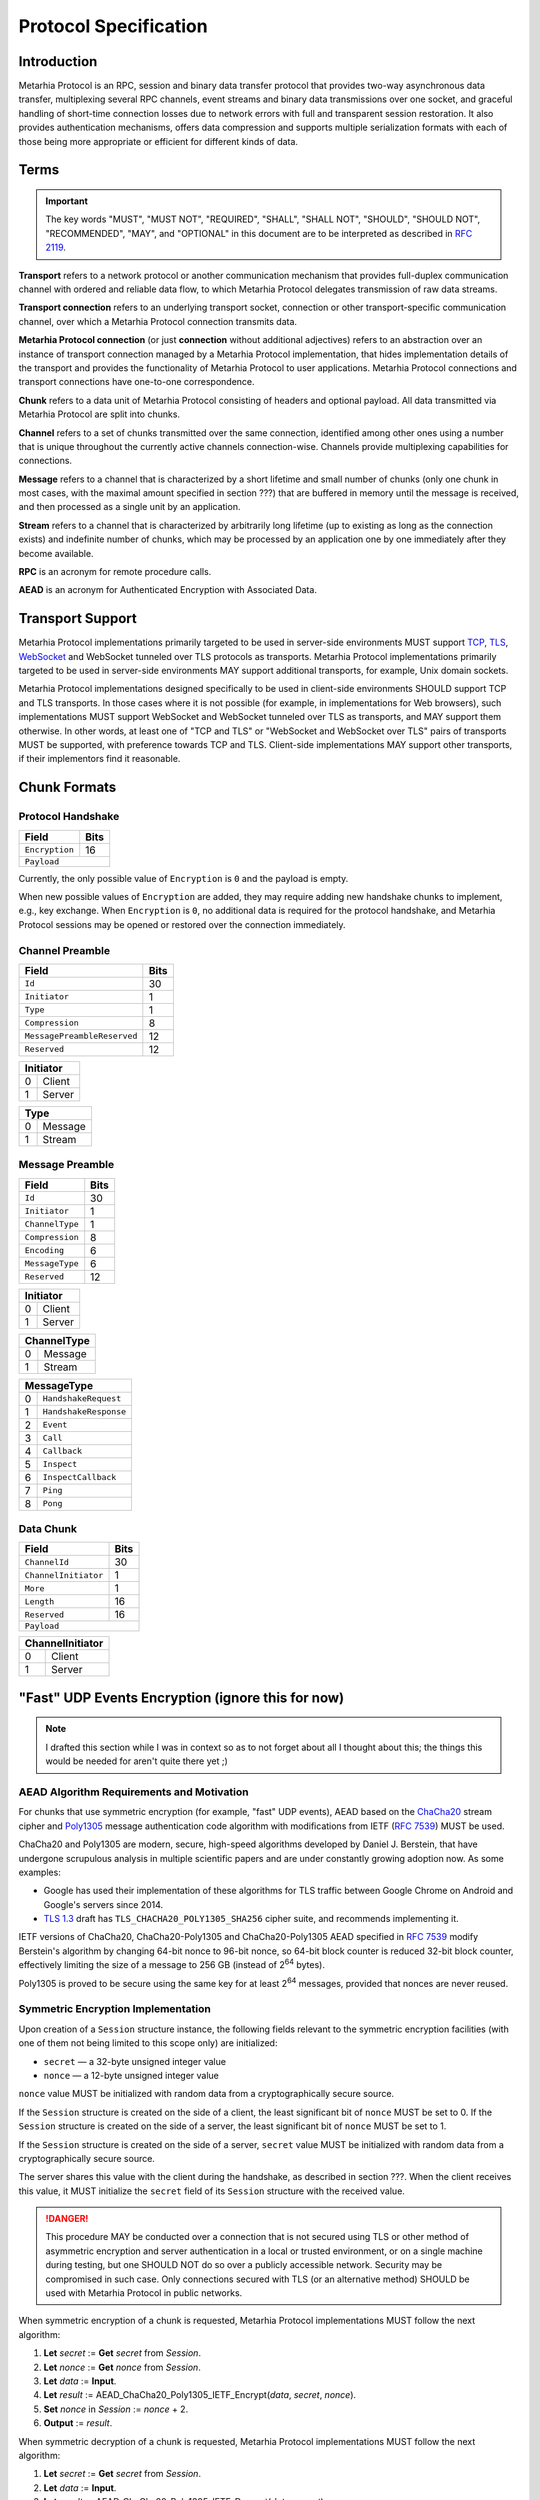 Protocol Specification
======================

.. |MHP| replace:: Metarhia Protocol

Introduction
------------

|MHP| is an RPC, session and binary data transfer protocol that provides
two-way asynchronous data transfer, multiplexing several RPC channels, event
streams and binary data transmissions over one socket, and graceful handling of
short-time connection losses due to network errors with full and transparent
session restoration.  It also provides authentication mechanisms, offers data
compression and supports multiple serialization formats with each of those
being more appropriate or efficient for different kinds of data.

Terms
-----

.. important::

   The key words "MUST", "MUST NOT", "REQUIRED", "SHALL", "SHALL NOT",
   "SHOULD", "SHOULD NOT", "RECOMMENDED", "MAY", and "OPTIONAL" in this
   document are to be interpreted as described in `RFC 2119`_.

**Transport** refers to a network protocol or another communication mechanism
that provides full-duplex communication channel with ordered and reliable data
flow, to which |MHP| delegates transmission of raw data streams.

**Transport connection** refers to an underlying transport socket, connection
or other transport-specific communication channel, over which a |MHP|
connection transmits data.

**Metarhia Protocol connection** (or just **connection** without additional
adjectives) refers to an abstraction over an instance of transport connection
managed by a |MHP| implementation, that hides implementation details of the
transport and provides the functionality of |MHP| to user applications.  |MHP|
connections and transport connections have one-to-one correspondence.

**Chunk** refers to a data unit of |MHP| consisting of headers and optional
payload.  All data transmitted via |MHP| are split into chunks.

**Channel** refers to a set of chunks transmitted over the same connection,
identified among other ones using a number that is unique throughout the
currently active channels connection-wise.  Channels provide multiplexing
capabilities for connections.

**Message** refers to a channel that is characterized by a short lifetime and
small number of chunks (only one chunk in most cases, with the maximal amount
specified in section ???) that are buffered in memory until the message is
received, and then processed as a single unit by an application.

**Stream** refers to a channel that is characterized by arbitrarily long
lifetime (up to existing as long as the connection exists) and indefinite
number of chunks, which may be processed by an application one by one
immediately after they become available.

**RPC** is an acronym for remote procedure calls.

**AEAD** is an acronym for Authenticated Encryption with Associated Data.

.. _RFC 2119: https://tools.ietf.org/html/rfc2119

Transport Support
-----------------

|MHP| implementations primarily targeted to be used in server-side environments
MUST support `TCP`_, `TLS`_, `WebSocket`_ and WebSocket tunneled over TLS
protocols as transports.  |MHP| implementations primarily targeted to be used
in server-side environments MAY support additional transports, for example,
Unix domain sockets.

|MHP| implementations designed specifically to be used in client-side
environments SHOULD support TCP and TLS transports.  In those cases where it is
not possible (for example, in implementations for Web browsers), such
implementations MUST support WebSocket and WebSocket tunneled over TLS as
transports, and MAY support them otherwise.  In other words, at least one of
"TCP and TLS" or "WebSocket and WebSocket over TLS" pairs of transports MUST be
supported, with preference towards TCP and TLS.  Client-side implementations
MAY support other transports, if their implementors find it reasonable.

Chunk Formats
-------------

Protocol Handshake
^^^^^^^^^^^^^^^^^^

+-----------------------------+------+
| Field                       | Bits |
+=============================+======+
| ``Encryption``              | 16   |
+-----------------------------+------+
| ``Payload``                        |
+------------------------------------+

Currently, the only possible value of ``Encryption`` is ``0`` and the payload
is empty.

When new possible values of ``Encryption`` are added, they may require adding
new handshake chunks to implement, e.g., key exchange.  When ``Encryption`` is
``0``, no additional data is required for the protocol handshake, and |MHP|
sessions may be opened or restored over the connection immediately.

Channel Preamble
^^^^^^^^^^^^^^^^

+-----------------------------+------+
| Field                       | Bits |
+=============================+======+
| ``Id``                      | 30   |
+-----------------------------+------+
| ``Initiator``               | 1    |
+-----------------------------+------+
| ``Type``                    | 1    |
+-----------------------------+------+
| ``Compression``             | 8    |
+-----------------------------+------+
| ``MessagePreambleReserved`` | 12   |
+-----------------------------+------+
| ``Reserved``                | 12   |
+-----------------------------+------+

+-------------+
| Initiator   |
+===+=========+
| 0 | Client  |
+---+---------+
| 1 | Server  |
+---+---------+

+-------------+
| Type        |
+===+=========+
| 0 | Message |
+---+---------+
| 1 | Stream  |
+---+---------+

Message Preamble
^^^^^^^^^^^^^^^^

+-----------------------------+------+
| Field                       | Bits |
+=============================+======+
| ``Id``                      | 30   |
+-----------------------------+------+
| ``Initiator``               | 1    |
+-----------------------------+------+
| ``ChannelType``             | 1    |
+-----------------------------+------+
| ``Compression``             | 8    |
+-----------------------------+------+
| ``Encoding``                | 6    |
+-----------------------------+------+
| ``MessageType``             | 6    |
+-----------------------------+------+
| ``Reserved``                | 12   |
+-----------------------------+------+

+-------------+
| Initiator   |
+===+=========+
| 0 | Client  |
+---+---------+
| 1 | Server  |
+---+---------+

+-------------+
| ChannelType |
+===+=========+
| 0 | Message |
+---+---------+
| 1 | Stream  |
+---+---------+

+----+------------------------+
| MessageType                 |
+====+========================+
| 0  | ``HandshakeRequest``   |
+----+------------------------+
| 1  | ``HandshakeResponse``  |
+----+------------------------+
| 2  | ``Event``              |
+----+------------------------+
| 3  | ``Call``               |
+----+------------------------+
| 4  | ``Callback``           |
+----+------------------------+
| 5  | ``Inspect``            |
+----+------------------------+
| 6  | ``InspectCallback``    |
+----+------------------------+
| 7  | ``Ping``               |
+----+------------------------+
| 8  | ``Pong``               |
+----+------------------------+

Data Chunk
^^^^^^^^^^

+-----------------------------+------+
| Field                       | Bits |
+=============================+======+
| ``ChannelId``               | 30   |
+-----------------------------+------+
| ``ChannelInitiator``        | 1    |
+-----------------------------+------+
| ``More``                    | 1    |
+-----------------------------+------+
| ``Length``                  | 16   |
+-----------------------------+------+
| ``Reserved``                | 16   |
+-----------------------------+------+
| ``Payload``                        |
+------------------------------------+

+------------------+
| ChannelInitiator |
+===+==============+
| 0 | Client       |
+---+--------------+
| 1 | Server       |
+---+--------------+

.. _TCP: https://tools.ietf.org/html/rfc793
.. _TLS: https://tools.ietf.org/html/rfc5246
.. _WebSocket: https://tools.ietf.org/html/rfc6455

"Fast" UDP Events Encryption (ignore this for now)
--------------------------------------------------

.. note::

   I drafted this section while I was in context so as to not forget about all
   I thought about this; the things this would be needed for aren't quite there
   yet ;)

AEAD Algorithm Requirements and Motivation
^^^^^^^^^^^^^^^^^^^^^^^^^^^^^^^^^^^^^^^^^^

For chunks that use symmetric encryption (for example, "fast" UDP events), AEAD
based on the `ChaCha20`_ stream cipher and `Poly1305`_ message authentication
code algorithm with modifications from IETF (`RFC 7539`_) MUST be used.

ChaCha20 and Poly1305 are modern, secure, high-speed algorithms developed by
Daniel J. Berstein, that have undergone scrupulous analysis in multiple
scientific papers and are under constantly growing adoption now.  As some
examples:

* Google has used their implementation of these algorithms for TLS traffic
  between Google Chrome on Android and Google's servers since 2014.

* `TLS 1.3`_ draft has ``TLS_CHACHA20_POLY1305_SHA256`` cipher suite, and
  recommends implementing it.

IETF versions of ChaCha20, ChaCha20-Poly1305 and ChaCha20-Poly1305 AEAD
specified in `RFC 7539`_ modify Berstein's algorithm by changing 64-bit nonce
to 96-bit nonce, so 64-bit block counter is reduced 32-bit block counter,
effectively limiting the size of a message to 256 GB (instead of 2\ :sup:`64`
bytes).

Poly1305 is proved to be secure using the same key for at least 2\ :sup:`64`
messages, provided that nonces are never reused.

.. _ChaCha20: https://cr.yp.to/chacha.html
.. _Poly1305: https://cr.yp.to/mac.html
.. _RFC 7539: https://tools.ietf.org/html/rfc7539
.. _TLS 1.3: https://tools.ietf.org/html/draft-ietf-tls-tls13-21

Symmetric Encryption Implementation
^^^^^^^^^^^^^^^^^^^^^^^^^^^^^^^^^^^

Upon creation of a ``Session`` structure instance, the following fields
relevant to the symmetric encryption facilities (with one of them not being
limited to this scope only) are initialized:

- ``secret`` — a 32-byte unsigned integer value
- ``nonce`` — a 12-byte unsigned integer value

``nonce`` value MUST be initialized with random data from a cryptographically
secure source.

If the ``Session`` structure is created on the side of a client, the least
significant bit of ``nonce`` MUST be set to 0.  If the ``Session`` structure is
created on the side of a server, the least significant bit of ``nonce`` MUST be
set to 1.

If the ``Session`` structure is created on the side of a server, ``secret``
value MUST be initialized with random data from a cryptographically secure
source.

The server shares this value with the client during the handshake, as described
in section ???.  When the client receives this value, it MUST initialize the
``secret`` field of its ``Session`` structure with the received value.

.. DANGER::

   This procedure MAY be conducted over a connection that is not secured using
   TLS or other method of asymmetric encryption and server authentication in a
   local or trusted environment, or on a single machine during testing, but one
   SHOULD NOT do so over a publicly accessible network.  Security may be
   compromised in such case.  Only connections secured with TLS (or an
   alternative method) SHOULD be used with |MHP| in public networks.

When symmetric encryption of a chunk is requested, |MHP| implementations MUST
follow the next algorithm:

1. **Let** *secret* := **Get** *secret* from *Session*.
2. **Let** *nonce* := **Get** *nonce* from *Session*.
3. **Let** *data* := **Input**.
4. **Let** *result* := AEAD\_ChaCha20\_Poly1305\_IETF\_Encrypt(*data*, *secret*,
   *nonce*).
5. **Set** *nonce* in *Session* := *nonce* + 2.
6. **Output** := *result*.

When symmetric decryption of a chunk is requested, |MHP| implementations MUST
follow the next algorithm:

1. **Let** *secret* := **Get** *secret* from *Session*.
2. **Let** *data* := **Input**.
3. **Let** *result* := AEAD\_ChaCha20\_Poly1305\_IETF\_Decrypt(*data*,
   *secret*).
4. **Output** := *result*.
